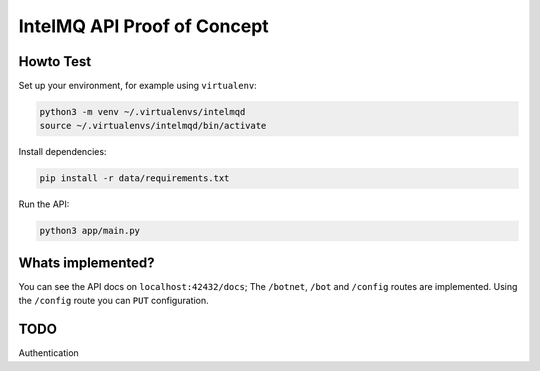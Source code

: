 ############################
IntelMQ API Proof of Concept
############################

Howto Test
==========

Set up your environment, for example using ``virtualenv``:

.. code-block:: bash

   python3 -m venv ~/.virtualenvs/intelmqd
   source ~/.virtualenvs/intelmqd/bin/activate


Install dependencies:

.. code-block:: bash

   pip install -r data/requirements.txt


Run the API:

.. code-block:: bash

   python3 app/main.py

Whats implemented?
==================

You can see the API docs on ``localhost:42432/docs``; The ``/botnet``, ``/bot`` and ``/config`` routes are implemented. Using the ``/config`` route you can ``PUT`` configuration.

TODO
====

Authentication
